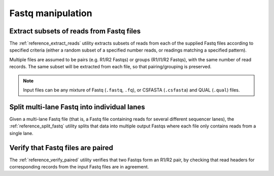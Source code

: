 Fastq manipulation
==================

*****************************************
Extract subsets of reads from Fastq files
*****************************************

The :ref:`reference_extract_reads` utility extracts subsets of
reads from each of the supplied Fastq files according to specified
criteria (either a random subset of a specified number reads, or
readings matching a specified pattern).

Multiple files are assumed to be pairs (e.g. R1/R2 Fastqs) or
groups (R1/I1/R2 Fastqs), with the same number of read records.
The same subset will be extracted from each file, so that
pairing/grouping is preserved.

.. note::

   Input files can be any mixture of Fastq (``.fastq``, ``.fq``),
   or CSFASTA (``.csfasta``) and QUAL (``.qual``) files.

********************************************
Split multi-lane Fastq into individual lanes
********************************************

Given a multi-lane Fastq file (that is, a Fastq file containing
reads for several different sequencer lanes), the
:ref:`reference_split_fastq` utility splits that data into
multiple output Fastqs where each file only contains reads from
a single lane.

**********************************
Verify that Fastq files are paired
**********************************

The :ref:`reference_verify_paired` utility verifies that two
Fastqs form an R1/R2 pair, by checking that read headers for
corresponding records from the input Fastq files are in agreement.
